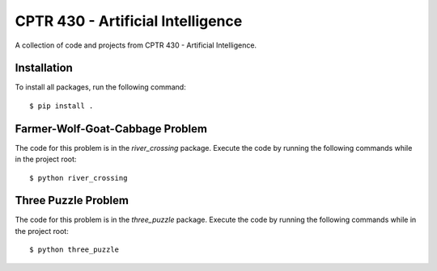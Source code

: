 CPTR 430 - Artificial Intelligence
==================================
A collection of code and projects from CPTR 430 - Artificial Intelligence.

Installation
------------
To install all packages, run the following command:
::

  $ pip install .

Farmer-Wolf-Goat-Cabbage Problem
--------------------------------
The code for this problem is in the *river_crossing* package. Execute the code by running the following commands
while in the project root:
::

  $ python river_crossing

Three Puzzle Problem
--------------------
The code for this problem is in the *three_puzzle* package. Execute the code by running the following commands while
in the project root:
::

  $ python three_puzzle
